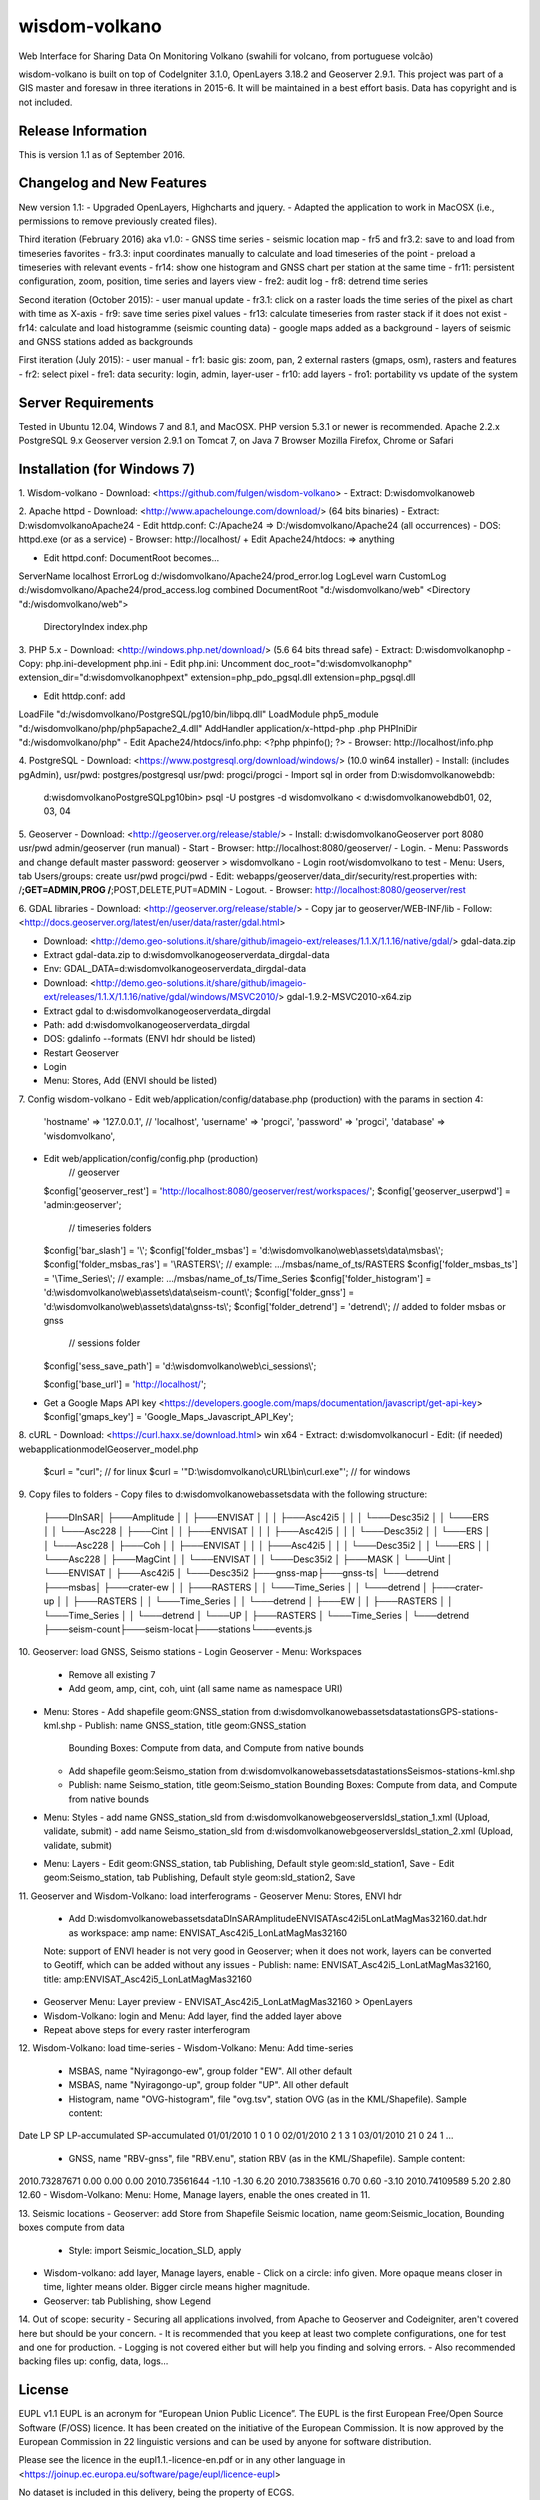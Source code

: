 ###################
wisdom-volkano
###################

Web Interface for Sharing Data On Monitoring Volkano
(swahili for volcano, from portuguese volcão)

wisdom-volkano is built on top of CodeIgniter 3.1.0, OpenLayers 3.18.2 and Geoserver 2.9.1. 
This project was part of a GIS master and foresaw in three iterations in 2015-6. It will be maintained in a best effort basis. Data has copyright and is not included. 

*******************
Release Information
*******************

This is version 1.1 as of September 2016.


**************************
Changelog and New Features
**************************

New version 1.1:
- Upgraded OpenLayers, Highcharts and jquery.
- Adapted the application to work in MacOSX (i.e., permissions to remove previously created files).

Third iteration (February 2016) aka v1.0:
- GNSS time series
- seismic location map
- fr5 and fr3.2: save to and load from timeseries favorites
- fr3.3: input coordinates manually to calculate and load timeseries of the point
- preload a timeseries with relevant events
- fr14: show one histogram and GNSS chart per station at the same time
- fr11: persistent configuration, zoom, position, time series and layers view 
- fre2: audit log
- fr8: detrend time series

Second iteration (October 2015):
- user manual update
- fr3.1: click on a raster loads the time series of the pixel as chart with time as X-axis 
- fr9: save time series pixel values
- fr13: calculate timeseries from raster stack if it does not exist
- fr14: calculate and load histogramme (seismic counting data)
- google maps added as a background
- layers of seismic and GNSS stations added as backgrounds

First iteration (July 2015):
- user manual
- fr1: basic gis: zoom, pan, 2 external rasters (gmaps, osm), rasters and features
- fr2: select pixel
- fre1: data security: login, admin, layer-user
- fr10: add layers 
- fro1: portability vs update of the system 


*******************
Server Requirements
*******************

Tested in Ubuntu 12.04, Windows 7 and 8.1, and MacOSX.
PHP version 5.3.1 or newer is recommended. 
Apache 2.2.x
PostgreSQL 9.x 
Geoserver version 2.9.1 on Tomcat 7, on Java 7
Browser Mozilla Firefox, Chrome or Safari

************
Installation (for Windows 7)
************

1. Wisdom-volkano
- Download: <https://github.com/fulgen/wisdom-volkano>
- Extract: D:\wisdomvolkano\web\



2. Apache httpd 
- Download: <http://www.apachelounge.com/download/> (64 bits binaries)
- Extract: D:\wisdomvolkano\Apache24
- Edit httdp.conf: C:/Apache24 => D:/wisdomvolkano/Apache24 (all occurrences)
- DOS: httpd.exe (or as a service)
- Browser: http://localhost/ + Edit Apache24/htdocs: => anything

- Edit httpd.conf: DocumentRoot becomes...
ServerName localhost
ErrorLog d:/wisdomvolkano/Apache24/prod_error.log
LogLevel warn
CustomLog d:/wisdomvolkano/Apache24/prod_access.log combined
DocumentRoot "d:/wisdomvolkano/web"
<Directory "d:/wisdomvolkano/web">
    DirectoryIndex index.php



3. PHP 5.x 
- Download: <http://windows.php.net/download/> (5.6 64 bits thread safe)
- Extract: D:\wisdomvolkano\php
- Copy: php.ini-development php.ini
- Edit php.ini: Uncomment 
doc_root="d:\wisdomvolkano\php"
extension_dir="d:\wisdomvolkano\php\ext"
extension=php_pdo_pgsql.dll
extension=php_pgsql.dll

- Edit httdp.conf: add
LoadFile "d:/wisdomvolkano/PostgreSQL/pg10/bin/libpq.dll"
LoadModule php5_module "d:/wisdomvolkano/php/php5apache2_4.dll"
AddHandler application/x-httpd-php .php
PHPIniDir "d:/wisdomvolkano/php" 
- Edit Apache24/htdocs/info.php:  <?php phpinfo(); ?>
- Browser: http://localhost/info.php



4. PostgreSQL 
- Download: <https://www.postgresql.org/download/windows/> (10.0 win64 installer)
- Install: (includes pgAdmin), usr/pwd: postgres/postgresql  usr/pwd: progci/progci
- Import sql in order from D:\wisdomvolkano\web\db\:
  d:\wisdomvolkano\PostgreSQL\pg10\bin> psql -U postgres -d wisdomvolkano < d:\wisdomvolkano\web\db\01, 02, 03, 04

  
  
5. Geoserver
- Download: <http://geoserver.org/release/stable/>  
- Install: d:\wisdomvolkano\Geoserver port 8080 usr/pwd admin/geoserver (run manual)
- Start 
- Browser: http://localhost:8080/geoserver/
- Login. 
- Menu: Passwords and change default master password: geoserver > wisdomvolkano
- Login root/wisdomvolkano to test
- Menu: Users, tab Users/groups: create usr/pwd progci/pwd
- Edit: webapps/geoserver/data_dir/security/rest.properties with:
/**;GET=ADMIN,PROG
/**;POST,DELETE,PUT=ADMIN 
- Logout. 
- Browser: http://localhost:8080/geoserver/rest



6. GDAL libraries 
- Download: <http://geoserver.org/release/stable/>  
- Copy jar to geoserver/WEB-INF/lib
- Follow: <http://docs.geoserver.org/latest/en/user/data/raster/gdal.html>

- Download: <http://demo.geo-solutions.it/share/github/imageio-ext/releases/1.1.X/1.1.16/native/gdal/>
  gdal-data.zip
- Extract gdal-data.zip to d:\wisdomvolkano\geoserver\data_dir\gdal-data
- Env: GDAL_DATA=d:\wisdomvolkano\geoserver\data_dir\gdal-data

- Download: <http://demo.geo-solutions.it/share/github/imageio-ext/releases/1.1.X/1.1.16/native/gdal/windows/MSVC2010/> gdal-1.9.2-MSVC2010-x64.zip	
- Extract gdal to d:\wisdomvolkano\geoserver\data_dir\gdal
- Path: add d:\wisdomvolkano\geoserver\data_dir\gdal
- DOS: gdalinfo --formats (ENVI hdr should be listed)

- Restart Geoserver
- Login
- Menu: Stores, Add (ENVI should be listed)



7. Config wisdom-volkano
- Edit web/application/config/database.php (production) with the params in section 4:
      'hostname' => '127.0.0.1', // 'localhost',
      'username' => 'progci',
      'password' => 'progci',
      'database' => 'wisdomvolkano', 
- Edit web/application/config/config.php (production) 
    // geoserver
  $config['geoserver_rest']    = 'http://localhost:8080/geoserver/rest/workspaces/';
  $config['geoserver_userpwd'] = 'admin:geoserver';
    // timeseries folders
  $config['bar_slash']         = '\\';
  $config['folder_msbas']      = 'd:\\wisdomvolkano\\web\\assets\\data\\msbas\\'; 
  $config['folder_msbas_ras']  = '\\RASTERS\\'; // example:  .../msbas/name_of_ts/RASTERS
  $config['folder_msbas_ts']   = '\\Time_Series\\';  // example:  .../msbas/name_of_ts/Time_Series
  $config['folder_histogram']  = 'd:\\wisdomvolkano\\web\\assets\\data\\seism-count\\'; 
  $config['folder_gnss']       = 'd:\\wisdomvolkano\\web\\assets\\data\\gnss-ts\\'; 
  $config['folder_detrend']    = 'detrend\\'; // added to folder msbas or gnss
    // sessions folder
  $config['sess_save_path']    = 'd:\\wisdomvolkano\\web\\ci_sessions\\';

  $config['base_url'] = 'http://localhost/'; 
- Get a Google Maps API key <https://developers.google.com/maps/documentation/javascript/get-api-key>
  $config['gmaps_key'] = 'Google_Maps_Javascript_API_Key';

 

8. cURL
- Download: <https://curl.haxx.se/download.html> win x64
- Extract: d:\wisdomvolkano\curl
- Edit: (if needed) web\application\model\Geoserver_model.php 
  $curl = "curl"; // for linux
  $curl = '"D:\\wisdomvolkano\\cURL\\bin\\curl.exe"'; // for windows

 

9. Copy files to folders
- Copy files to d:\wisdomvolkano\web\assets\data with the following structure:
  ├───DInSAR\
  │   ├───Amplitude
  │   │   ├───ENVISAT
  │   │   │   ├───Asc42i5
  │   │   │   └───Desc35i2
  │   │   └───ERS
  │   │       └───Asc228
  │   ├───Cint
  │   │   ├───ENVISAT
  │   │   │   ├───Asc42i5
  │   │   │   └───Desc35i2
  │   │   └───ERS
  │   │       └───Asc228
  │   ├───Coh
  │   │   ├───ENVISAT
  │   │   │   ├───Asc42i5
  │   │   │   └───Desc35i2
  │   │   └───ERS
  │   │       └───Asc228
  │   ├───MagCint
  │   │   └───ENVISAT
  │   │       └───Desc35i2
  │   ├───MASK
  │   └───Uint
  │       └───ENVISAT
  │           ├───Asc42i5
  │           └───Desc35i2
  ├───gnss-map\
  ├───gnss-ts\
  │   └───detrend
  ├───msbas\
  │   ├───crater-ew
  │   │   ├───RASTERS
  │   │   └───Time_Series
  │   │       └───detrend
  │   ├───crater-up
  │   │   ├───RASTERS
  │   │   └───Time_Series
  │   │       └───detrend
  │   ├───EW
  │   │   ├───RASTERS
  │   │   └───Time_Series
  │   │       └───detrend
  │   └───UP
  │       ├───RASTERS
  │       └───Time_Series
  │           └───detrend
  ├───seism-count\
  ├───seism-locat\
  ├───stations\
  └───events.js
  


10. Geoserver: load GNSS, Seismo stations
- Login Geoserver
- Menu: Workspaces 
  - Remove all existing 7
  - Add geom, amp, cint, coh, uint (all same name as namespace URI)
- Menu: Stores
  - Add shapefile geom:GNSS_station from d:\wisdomvolkano\web\assets\data\stations\GPS-stations-kml.shp
  - Publish: name GNSS_station, title geom:GNSS_station
    Bounding Boxes: Compute from data, and Compute from native bounds
    
  - Add shapefile geom:Seismo_station from d:\wisdomvolkano\web\assets\data\stations\Seismos-stations-kml.shp
  - Publish: name Seismo_station, title geom:Seismo_station
    Bounding Boxes: Compute from data, and Compute from native bounds

- Menu: Styles
  - add name GNSS_station_sld from d:\wisdomvolkano\web\geoserver\sld\sl_station_1.xml (Upload, validate, submit)
  - add name Seismo_station_sld from d:\wisdomvolkano\web\geoserver\sld\sl_station_2.xml (Upload, validate, submit)
- Menu: Layers  
  - Edit geom:GNSS_station, tab Publishing, Default style geom:sld_station1, Save
  - Edit geom:Seismo_station, tab Publishing, Default style geom:sld_station2, Save

  
  
11. Geoserver and Wisdom-Volkano: load interferograms
- Geoserver Menu: Stores, ENVI hdr 
  - Add D:\wisdomvolkano\web\assets\data\DInSAR\Amplitude\ENVISAT\Asc42i5\LonLatMagMas32160.dat.hdr as 
    workspace: amp
    name: ENVISAT_Asc42i5_LonLatMagMas32160
  Note: support of ENVI header is not very good in Geoserver; when it does not work, layers can be converted to Geotiff, which can be added without any issues
  - Publish: name: ENVISAT_Asc42i5_LonLatMagMas32160, title: amp:ENVISAT_Asc42i5_LonLatMagMas32160
- Geoserver Menu: Layer preview
  - ENVISAT_Asc42i5_LonLatMagMas32160 > OpenLayers
- Wisdom-Volkano: login and Menu: Add layer, find the added layer above
- Repeat above steps for every raster interferogram

  
  
12. Wisdom-Volkano: load time-series
- Wisdom-Volkano: Menu: Add time-series
  - MSBAS, name "Nyiragongo-ew", group folder "EW". All other default
  - MSBAS, name "Nyiragongo-up", group folder "UP". All other default
  - Histogram, name "OVG-histogram", file "ovg.tsv", station OVG (as in the KML/Shapefile). Sample content: 
Date  LP  SP  LP-accumulated  SP-accumulated
01/01/2010	1	0	1	0
02/01/2010	2	1	3	1
03/01/2010	21	0	24	1
...
  - GNSS, name "RBV-gnss", file "RBV.enu", station RBV (as in the KML/Shapefile). Sample content: 
2010.73287671	0.00 0.00 0.00
2010.73561644	-1.10 -1.30 6.20
2010.73835616	0.70 0.60 -3.10
2010.74109589	5.20 2.80 12.60
- Wisdom-Volkano: Menu: Home, Manage layers, enable the ones created in 11.
  
  

13. Seismic locations
- Geoserver: add Store from Shapefile Seismic location, name geom:Seismic_location, Bounding boxes compute from data
  - Style: import Seismic_location_SLD, apply
- Wisdom-volkano: add layer, Manage layers, enable
  -  Click on a circle: info given. More opaque means closer in time, lighter means older. Bigger circle means higher magnitude.
- Geoserver: tab Publishing, show Legend

 
  
14. Out of scope: security  
- Securing all applications involved, from Apache to Geoserver and Codeigniter, aren't covered here but should be your concern.
- It is recommended that you keep at least two complete configurations, one for test and one for production. 
- Logging is not covered either but will help you finding and solving errors. 
- Also recommended backing files up: config, data, logs... 


*******
License
*******

EUPL v1.1
EUPL is an acronym  for “European Union Public Licence”. The EUPL is the first European Free/Open Source Software (F/OSS) licence. It has been created on the initiative of the European Commission. It is now approved by the European Commission in 22 linguistic versions and can be used by anyone for software distribution.

Please see the licence in the eupl1.1.-licence-en.pdf or in any other language in <https://joinup.ec.europa.eu/software/page/eupl/licence-eupl>

No dataset is included in this delivery, being the property of ECGS.

*********
Resources
*********

-  `ECGS <http://www.ecgs.lu/>`_
-  `Lunds Universitet-GIS Centre <http://www.gis.lu.se/english/index.htm>`_

Report ideas and security issues here in GitHub, thank you.


***************
Acknowledgement
***************

The author would like to thank Nicolas d'Oreye for his time and patience.
